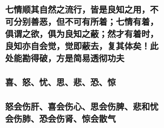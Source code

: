 * 七情顺其自然之流行，皆是良知之用，不可分别善恶，但不可有所着；七情有着，俱谓之欲，俱为良知之蔽；然才有着时，良知亦自会觉，觉即蔽去，复其体矣！此处能勘得破，方是简易透彻功夫
* 喜、怒、忧、思、悲、恐、惊
* 怒会伤肝、喜会伤心、思会伤脾、悲和忧会伤肺、恐会伤肾、惊会散气